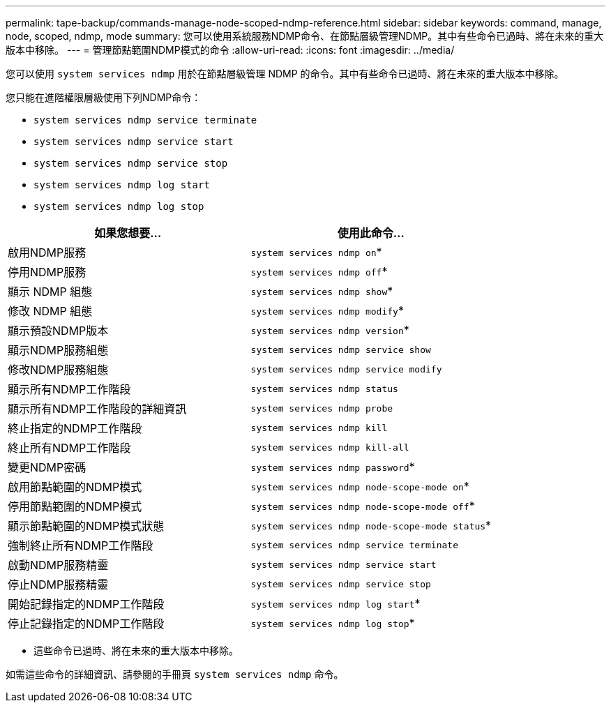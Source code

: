 ---
permalink: tape-backup/commands-manage-node-scoped-ndmp-reference.html 
sidebar: sidebar 
keywords: command, manage, node, scoped, ndmp, mode 
summary: 您可以使用系統服務NDMP命令、在節點層級管理NDMP。其中有些命令已過時、將在未來的重大版本中移除。 
---
= 管理節點範圍NDMP模式的命令
:allow-uri-read: 
:icons: font
:imagesdir: ../media/


[role="lead"]
您可以使用 `system services ndmp` 用於在節點層級管理 NDMP 的命令。其中有些命令已過時、將在未來的重大版本中移除。

您只能在進階權限層級使用下列NDMP命令：

* `system services ndmp service terminate`
* `system services ndmp service start`
* `system services ndmp service stop`
* `system services ndmp log start`
* `system services ndmp log stop`


|===
| 如果您想要... | 使用此命令... 


 a| 
啟用NDMP服務
 a| 
`system services ndmp on`*



 a| 
停用NDMP服務
 a| 
`system services ndmp off`*



 a| 
顯示 NDMP 組態
 a| 
`system services ndmp show`*



 a| 
修改 NDMP 組態
 a| 
`system services ndmp modify`*



 a| 
顯示預設NDMP版本
 a| 
`system services ndmp version`*



 a| 
顯示NDMP服務組態
 a| 
`system services ndmp service show`



 a| 
修改NDMP服務組態
 a| 
`system services ndmp service modify`



 a| 
顯示所有NDMP工作階段
 a| 
`system services ndmp status`



 a| 
顯示所有NDMP工作階段的詳細資訊
 a| 
`system services ndmp probe`



 a| 
終止指定的NDMP工作階段
 a| 
`system services ndmp kill`



 a| 
終止所有NDMP工作階段
 a| 
`system services ndmp kill-all`



 a| 
變更NDMP密碼
 a| 
`system services ndmp password`*



 a| 
啟用節點範圍的NDMP模式
 a| 
`system services ndmp node-scope-mode on`*



 a| 
停用節點範圍的NDMP模式
 a| 
`system services ndmp node-scope-mode off`*



 a| 
顯示節點範圍的NDMP模式狀態
 a| 
`system services ndmp node-scope-mode status`*



 a| 
強制終止所有NDMP工作階段
 a| 
`system services ndmp service terminate`



 a| 
啟動NDMP服務精靈
 a| 
`system services ndmp service start`



 a| 
停止NDMP服務精靈
 a| 
`system services ndmp service stop`



 a| 
開始記錄指定的NDMP工作階段
 a| 
`system services ndmp log start`*



 a| 
停止記錄指定的NDMP工作階段
 a| 
`system services ndmp log stop`*

|===
* 這些命令已過時、將在未來的重大版本中移除。


如需這些命令的詳細資訊、請參閱的手冊頁 `system services ndmp` 命令。
